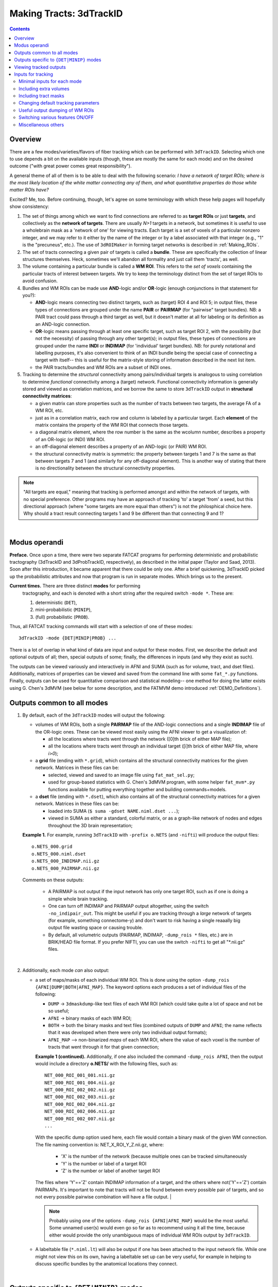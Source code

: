 
.. _Tracking:

************************
Making Tracts: 3dTrackID
************************

.. contents::
   :depth: 3

Overview
========

There are a few modes/varieties/flavors of fiber tracking which can be
performed with ``3dTrackID``.  Selecting which one to use depends a
bit on the available inputs (though, these are mostly the same for
each mode) and on the desired outcome ("with great power comes great
responsibility").

A general theme of all of them is to be able to deal with the
following scenario: *I have a network of target ROIs; where is the
most likely location of the white matter connecting any of them, and
what quantitative properties do those white matter ROIs have?*

Excited? Me, too.  Before continuing, though, let's agree on some
terminology with which these help pages will hopefully show
consistency:

#. The set of things among which we want to find connections are
   referred to as **target ROIs** or just **targets**, and
   collectively as the **network of targets**.  There are usually
   *N>1* targets in a network, but sometimes it is useful to use a
   wholebrain mask as a 'network of one' for viewing tracts. Each
   target is a set of voxels of a particular nonzero integer, and we
   may refer to it either by the name of the integer or by a label
   associated with that integer (e.g., "1" is the "precuneus",
   etc.). The use of ``3dROIMaker`` in forming target networks is
   described in :ref:`Making_ROIs`.

#. The set of tracts connecting a given pair of targets is called a
   **bundle**. These are specifically the collection of linear
   structures themselves. Heck, sometimes we'll abandon all formality
   and just call them 'tracts', as well.

#. The volume containing a particular bundle is called a **WM
   ROI**. This refers to the *set of voxels* containing the particular
   tracts of interest between targets. We try to keep the terminology
   distinct from the set of target ROIs to avoid confusion.

#. Bundles and WM ROIs can be made use **AND**\ -logic and/or
   **OR**\ -logic (enough conjunctions in that statement for you?):

   * **AND**\ -logic means connecting two distinct targets, such as
     (target) ROI 4 and ROI 5; in output files, these types of
     connections are grouped under the name **PAIR** or **PAIRMAP**
     (for "pairwise" target bundles). NB: a PAIR tract could pass
     through a third target as well, but it doesn't matter at all for
     labeling or its definition as an AND-logic connection.
   * **OR**\ -logic means passing through at least one specific
     target, such as target ROI 2, with the possibility (but not the
     necessity) of passing through any other target(s); in output
     files, these types of connections are grouped under the name
     **INDI** or **INDIMAP** (for 'individual' target bundles). NB:
     for purely notational and labelling purposes, it's also
     convenient to think of an INDI bundle being the special case of
     connecting a target with itself-- this is useful for the
     matrix-style storing of information described in the next list
     item.
   * the PAIR tracts/bundles and WM ROIs are a subset of INDI ones.

#. Tracking to determine the *structural* connectivity among
   pairs/individual targets is analogous to using correlation to
   determine *functional* connectivity among a (target)
   network. Functional connectivity information is generally stored
   and viewed as correlation matrices, and we borrow the same to store
   ``3dTrackID`` output in **structural connectivity matrices**:

   * a given matrix can store properties such as the number of tracts
     between two targets, the average FA of a WM ROI, etc.
   * just as in a correlation matrix, each row and column is labeled
     by a particular target. Each **element** of the matrix contains
     the property of the WM ROI that connects those targets.
   * a diagonal matrix element, where the row number is the same as
     the wcolumn number, describes a property of an OR-logic (or INDI)
     WM ROI.
   * an off-diagonal element describes a property of an AND-logic (or
     PAIR) WM ROI.
   * the structural connectivity matrix is symmetric: the property
     between targets 1 and 7 is the same as that between targets 7 and
     1 (and similarly for any off-diagonal element). This is another
     way of stating that there is no directionality between the
     structural connectivity properties.
  

.. note:: "All targets are equal," meaning that tracking is performed
          amongst and within the network of targets, with no special
          preference.  Other programs may have an approach of tracking
          'to' a target 'from' a seed, but this directional approach
          (where "some targets are more equal than others") is not the
          philosphical choice here. Why should a tract result
          connecting targets 1 and 9 be different than that connecting
          9 and 1?

|

Modus operandi
==============

**Preface.** Once upon a time, there were two separate FATCAT programs
for performing deterministic and probabilistic tractography (3dTrackID
and 3dProbTrackID, respectively), as described in the initial paper
(Taylor and Saad, 2013). Soon after this introduction, it became
apparent that there could be only one.  After a brief quickening,
3dTrackID picked up the probabilistic attributes and now that program
is run in separate modes. Which brings us to the present.

**Current times.** There are three distinct **modes** for performing
 tractography, and each is denoted with a short string after the
 required switch ``-mode *``.  These are:

 #. deterministic (``DET``),
   
 #. mini-probabilistic (``MINIP``), 

 #. (full) probabilistic (``PROB``).

Thus, all FATCAT tracking commands will start with a selection of one
of these modes::
  
  3dTrackID -mode {DET|MINIP|PROB} ...

There is a lot of overlap in what kind of data are input and output
for these modes. First, we describe the default and optional outputs
of all; then, special outputs of some; finally, the differences in
inputs (and why they exist as such).

The outputs can be viewed variously and interactively in AFNI and SUMA
(such as for volume, tract, and dset files).  Additionally, matrices
of properties can be viewed and saved from the command line with some
``fat_*.py`` functions. Finally, outputs can be used for quantitative
comparison and statistical modeling-- one method for doing the latter
exists using G. Chen's 3dMVM (see below for some description, and the
FATMVM demo introduced :ref:`DEMO_Definitions`).

.. _Tract_Out:

Outputs common to all modes
===========================

#. By default, each of the ``3dTrackID`` modes will output the following:

   * volumes of WM ROIs, both a single **PAIRMAP** file of the AND-logic
     connections and a single **INDIMAP** file of the OR-logic ones.
     These can be viewed most easily using the AFNI viewer to get a
     visualization of:

     * all the locations where tracts went through the network ([0]th brick
       of either MAP file);

     * all the locations where tracts went through an individual target
       ([i]th brick of either MAP file, where *i>0*);

   * a **grid** file (ending with ``*.grid``), which contains all the
     structural connectivity matrices for the given network. Matrices
     in these files can be:

     * selected, viewed and saved to an image file using
       ``fat_mat_sel.py``;

     * used for group-based statistics with G. Chen's 3dMVM program,
       with some helper ``fat_mvm*.py`` functions available for
       putting everything together and building commands+models.

   * a **dset** file (ending with ``*.dset``), which also contains all
     of the structural connectivity matrices for a given network.
     Matrices in these files can be:

     * loaded into SUMA (``$ suma -gdset NAME.niml.dset ...``);

     * viewed in SUMA as either a standard, colorful matrix, or as a
       graph-like network of nodes and edges throughout the 3D brain
       representation;


   **Example 1.** For example, running ``3dTrackID`` with ``-prefix
   o.NETS`` (and ``-nifti``) will produce the output files::

     o.NETS_000.grid
     o.NETS_000.niml.dset
     o.NETS_000_INDIMAP.nii.gz
     o.NETS_000_PAIRMAP.nii.gz

   Comments on these outputs:

     * A PAIRMAP is not output if the input network has only one
       target ROI, such as if one is doing a simple whole brain
       tracking.

     * One can turn off INDIMAP and PAIRMAP output altogether, using
       the switch ``-no_indipair_out``.  This might be useful if you
       are tracking through a *large* network of targets (for example,
       something connectome-y) and don't want to risk having a single
       reaaally big output file wasting space or causing trouble.

     * By default, all volumetric outputs (PAIRMAP, INDIMAP,
       ``-dump_rois *`` files, etc.) are in BRIK/HEAD file format.  If
       you prefer NIFTI, you can use the switch ``-nifti`` to get all
       "\*.nii.gz" files.

   |

#. Additionally, each mode *can* also output:

   * a set of maps/masks of each individual WM ROI. This is done using
     the option ``-dump_rois {AFNI|DUMP|BOTH|AFNI_MAP}``. The keyword
     options each produces a set of individual files of the following:

     * ``DUMP`` -> ``3dmaskdump``\-like text files of each WM ROI
       (which could take quite a lot of space and not be so useful;
    
     * ``AFNI`` -> binary masks of each WM ROI;
    
     * ``BOTH`` -> both the binary masks and text files (combined
       outputs of ``DUMP`` and ``AFNI``; the name reflects that it was
       developed when there were only two individual output formats);
    
     * ``AFNI_MAP`` --> non-binarized *maps* of each WM ROI, where the
       value of each voxel is the number of tracts that went through
       it for that given connection;

     **Example 1 (continued).** Additionally, if one also included the
     command ``-dump_rois AFNI``, then the output would include a
     directory **o.NETS/** with the following files, such as::

       NET_000_ROI_001_001.nii.gz  
       NET_000_ROI_001_004.nii.gz  
       NET_000_ROI_002_002.nii.gz  
       NET_000_ROI_002_003.nii.gz  
       NET_000_ROI_002_004.nii.gz  
       NET_000_ROI_002_006.nii.gz  
       NET_000_ROI_002_007.nii.gz  
       ...

     With the specific dump option used here, each file would contain
     a binary mask of the given WM connection.  The file naming
     convention is: NET_X_ROI_Y_Z.nii.gz, where:

       * 'X' is the number of the network (because multiple ones can
         be tracked simultaneously

       * 'Y' is the number or label of a target ROI
     
       * 'Z' is the number or label of another target ROI

     The files where 'Y'=='Z' contain INDIMAP information of a target,
     and the others where not('Y'=='Z') contain PAIRMAPs.  It's
     important to note that tracts will not be found between every
     possible pair of targets, and so not every possible pairwise
     combination will have a file output.  |

     .. note:: Probably using one of the options ``-dump_rois
               {AFNI|AFNI_MAP}`` would be the most useful.  Some
               unnamed user(s) would even go so far as to recommend
               using it all the time, because either would provide the
               only unambiguous maps of individual WM ROIs output by
               ``3dTrackID``.

   * A labeltable file (``*.niml.lt``) will also be output if one has
     been attached to the input network file. While one might not view
     this on its own, having a labeltable set up can be very useful,
     for example in helping to discuss specific bundles by the
     anatomical locations they connect.

   |

Outputs specific to ``{DET|MINIP}`` modes
=========================================

#. The outputs in the previous section are output for all modes of
   ``3dTrackID``.  However, careful readers will note that none of
   those tractographic outputs actually contained the tracts
   themselves!  These are only output in ``{DET|MINIP}`` modes, as the
   following:

   * a **tract** file (ending with ``*.tract``), which contains all
     the individual tract sequences.  Additionally, it internally has
     the tracts organized into sets of bundles between targets, so
     that each bundle could be displayed as a separate color.  These
     files are viewable in SUMA, loading with::

       suma -tract PREFIX.niml.tract ...

     One can also load in the **dset** simultaneously and view the
     connectivity matrix elements as coloration of tract bundles, such
     as after::

       suma -tract PREFIX.niml.tract  -gdset PREFIX.niml.dset ...

     (In fact, the dset loaded in could be either one output by
     ``3dTrackID`` or by ``3dNetCorr``.)

   * a TRK-format file, ``*.trk``, legacy of when tractographic output
     had to be viewed with non-AFNI/SUMA options, which in this case
     were with TrackVis.  These are not output by default. To have
     these be output, use the the ``-do_trk_out`` switch.

#. When outputting tract files, one has to choose whether to use
   AND-logic or OR-logic within the network.  That is, whether to keep
   tracts that have a minimal requirement of going through one target
   (OR), or whether to require at tract to connect at least two
   targets (AND).  The choice is made using the (required) option
   ``-logic {AND|OR}``.

#. And, just to state explicitly, the full probabilistic tracking in
   ``-mode PROB`` does *not* (currently) produce tract file output.
   Such is life and also an impetus behind the mini-probabilistic
   methodology (described further below).
   
|

Viewing tracked outputs
=======================

#. **Volume files outputs.** PAIRMAP, INDIMAP and dumped volumes can
   all be viewed in either AFNI or in SUMA.  To load them into the
   latter for 3D visualization, use::
    
     suma -vol FILENAME ...
     
   By default, they are displayed as slices and not as surfaces, but
   you can select that capability (see description in
   :ref:`Volume_Viewing`).

   To view the volume files in the 2D afni slice viewer, one uses the
   standard, general call to open AFNI (assuming you're in a directory
   where those files are located; otherwise, include the path to
   them)::
     
     afni

#. **Matrix file outputs.** SUMA is used to view the matrix
   information in the ``*.dset`` file.  While one can view this
   information as a 'classic' connectivity matrix (for both
   ``3dTrackID`` and ``3dNetCorr`` outputs), it is also possible to
   view the data as coloration of graph edges and/or tract bundles in
   the brain volume. For more features, please see the help examples
   in SUMA: :ref:`Graph_Viewing`. To load the data into SUMA, use::

     suma -gdset FILE.niml.dset ...

   Additionally, one can select, view and save the matrices from the
   command line with a Python-based tool, ``fat_mat_sel.py``.  This
   program can output several matrices from several subjects
   simultaneously, and the user can control several features of the
   plotting (font size, colorbar properties, ranges, DPI, etc.). It
   can be useful, for example, when making outputs for presentations
   and publications.  See the helpfile::
     
     fat_mat_sel.py -h

   for more information and list of the options.

#. **Tract files.** These are viewable in SUMA with *many, many*
   interactive features.  To load in the tracts::

     suma -tract FILE.niml.tract ...
     
   Default coloration is by local tract orientation, but one can also
   color, for example, by bundle (useful for connectomes) or by the
   connectivity matrix information (importing the ``-gdset
   FILE.niml.dset`` information, above). 

   Selection masks (either sphere or box) can be made for specifying
   subsets of tracts. One can have multiple selection masks, and use
   AND- and/or OR-logic with them. **Importantly**, these volumes are
   dragged along the tracts and bundles themselves, so that one can
   follow arbitrary trajectories through 3D (i.e., one is not
   constrained to manipulating them just in 2D slices).  

   For more information, please see the voluminous set of features,
   hints and examples in the SUMA help: :ref:`Tract_Viewing`.

#. **TRK files.** These ``NAME.trk`` files are generated using the
   TrackVis format, and as such can be viewed in the eponymous
   program. (They are not output by default.)

|

.. _Inp_Track:

Inputs for tracking
===================

This will be an attempt to cluster sections of the 3dTrackID input
options meaningfully.

.. _Min_Inp_Track:

Minimal inputs for each mode
----------------------------

Each option is briefly explained the first time it is mentioned; one
can assume that, unless explicitly noted, the initial definition still
holds. A selection of ``-mode {DET|MINIP|PROB}`` is always required,
as well.

The examples are shown for DTI tracking, and the simple option change
in each case for performing HARDI tracking is provided immediately
after.

#. Deterministic (DET) DTI::

     3dTrackID -mode DET            \
         -dti_in  DT_PREF           \
         -netrois TARGET_ROI_FILE   \
         -logic   {AND|OR}          \
         -prefix  OUT_PREF
   
   where:
   
   * ``-dti_in DT_PREF``: point to the set of DTI parameter files by
     their prefix.  The program will read in all scalar files with
     this prefix and output WM ROI statistics on them. The minimum set
     of files needed for tracking is: 

     * (scalar) FA, MD and L1-- RD is calculated automatically if it's
       not loaded in

     * (vector) V1, V2 and V3

     The function will glob for all scalar files with the entered
     prefix (``-dti_in DT_PREF`` leads to searching for file names
     like 'DT_PREF*'), so other scalars can be easily included for
     automatic connectivity matrix calculation by giving them the same
     prefix. (See below for other ways of including extra files.)

   * ``-netrois TARGET_ROI_FILE``: input the file of targets among
     which to find connections. This can be a file with multiple
     volumes/bricks, and each brick is treated like a separate
     network. Each target in a network is defined as a set of voxels
     with a given integer, and a labletable can be attached for
     further target naming with strings (with the labels also being
     attached to tracked outputs).

   * ``-logic {AND|OR}``: select whether the tracts output in the
     *.tract file connect targets using AND- or OR-logic. NB: in
     *either case, both INDI and PAIR map (volume) files are output.

   * ``-prefix OUT_PREF``: prefix for all output files, as described
     above. Additionally, a network number will be appended before the
     file extensions, starting with 000, 001, 002, etc. (in order to
     match the brick number of the ``-netrois`` file).

   .. note:: Instead of ``-dti_in DT_PREF``, one can input an explicit
             file of list of DTI parameter files to input in a
             niml-formatted text file with ``-dti_list
             FILE.niml.opts``. An example is provided in the 3dTrackID
             help file under "DTI LIST FILE EXAMPLE". Up to 4 'extra'
             scalar-valued files can be input for statistical purposes.

   |

#. Mini-probabilistic (MINIP) DTI::

     3dTrackID -mode MINIP          \
         -dti_in  DT_PREF           \
         -netrois TARGET_ROI_FILE   \
         -logic   {AND|OR}          \
         -uncert  U_FILE            \
         -mini_num NREP             \
         -prefix  OUT_PREF

   where:

   * ``-uncert UNCERT_FILE``: the file of uncertainty values output by
     3dDWUncert.
     
   * ``-mini_num NREP``: the number of perturbed Monte Carlo
     repetitions to perform.  Often 5-7 seems to be a good number.

     |

#. Fully probabilistic (PROB) DTI::

     3dTrackID -mode PROB           \
         -dti_in  DT_PREF           \
         -netrois TARGET_ROI_FILE   \
         -uncert  U_FILE            \
         -prefix  OUT_PREF

   where: all the options have been described in the previous two
   examples! (This method produces no tract results, however, just
   volumes.  But those can be quite useful, too.)

   |

#. Performing HARDI tracking in each of the above cases is done with a
   change of one option:
   
   * Replace ``-dti_in DT_PREF`` (or ``-dti_list FILE.niml.opts``)
     with:

     * ``-hardi_gfa GFA``: the scalar map which you want to be
       thresholded to contrain the propagation (that is, a
       generalization of what the FA map typically does for DTI
       tracking);

     * ``-hardi_dirs DIRS``: the file of vectors in X>1 directions.
       The assumed format of FILE2 is to have 3*X bricks of (x1, y1,
       z1, x2, y2, z2, ...) ordered, unit magnitude vector components.

   * Also, note that when using HARDI data for either MINIP or PROB
     tracking, then the uncertainty file must have a different format
     than the one output by 3dDWUncert for DTI tracking. It must have
     X+1 briks, where U_FILE[0] is the uncertainty for the GFA
     (scalar) file, and the other briks are ordered for directions
     given with the DIRS file (vectors; uncertainty in this case is
     characterized by a single angle, sweeping out a cone of
     uncertainty).

   |

Including extra volumes
-----------------------

#. One might want to load extra volumes of information into
   ``3dTrackID`` for making extra connectivity matrices in the output
   *.grid files. For example, one might want statistics performed on
   non-diffusion data such as T1 or PD values.

   * If using ``-dti_in DT_PREF``, one can give these files the same
     prefix, so that they are found using the glob for 'DT_PREF*'
     filenames.

   * If using ``-dti_list FILE.niml.opts``, one can enter the other
     filenames directly (without special prefix), in the
     NIML-formatted file; see the second example under "DTI LIST FILE
     EXAMPLE" in the 3dTrackID help.

   * For the HARDI data case, one can input a prefix using
     ``-hardi_pars PREF`` and glob for all single brick files with the
     name 'PREF*'.

#. Alternatively, in DTI analysis one *might* want to use a non-FA map
   to restrict tract propagation, for example using a T1-weighted
   segmentation. For this purpose, one would load it in using
   ``-dti_extra SET``. In grid files, name of this quantity will be
   'XF' (stands for 'extra file'). 

   NB: if the file ``SET`` happens to have a name like 'DT_PREF*', it
   will still be globbed for using ``-dti_in DT_PREF``, and therefore
   included twice. But that shouldn't harm any results.

   .. note:: To turn *off* the globbing capability (beyond finding
             just the bare minimum DTI files), one can use
             the ``-dti_search_NO`` switch.

Including tract masks
---------------------

#. One can restrict *all* tracts to lie within a mask using ``-mask
   MASK``.  (If no MASK is input, then internally some automasking is
   performed; often, DTI has already been masked to include just the
   whole brain, which would then be used as the internal mask.)

#. Alternatively, if you want to allow tracts anywhere in the brain
   but to keep only those which pass *through* a particular region,
   then you can load that region in as a "thru-mask" with ``-thru_mask
   TM``.

#. And, though it's not a separate option, if you want to make an
   "anti-mask" region through which tracts are *not* allowed to go,
   you can give that region negative values in the particular network
   loaded in with ``-netrois TARGET_ROI_FILE``.

Changing default tracking parameters
------------------------------------

#. The following major tracking parameters can all be changed
   individually from the command line (default values are given):

   * for *all* modes:

     ``-alg_Thresh_FA A`` : set threshold for DTI FA map, '-dti_extra'
     FILE, or HARDI GFA map (default = 0.2).

     ``-alg_Thresh_ANG B`` : set max angle (in deg) for turning when
     going to a new voxel during propagation (default = 60).

     ``-alg_Thresh_Len C`` : min physical length (in mm) of tracts to
     keep (default = 20).

   * for ``{DET|MINIP}`` modes:

     ``-alg_Nseed_X D`` : Number of seeds per vox in x-direc (default
     = 2).

     ``-alg_Nseed_Y E`` : Number of seeds per vox in y-direc (default
     = 2).

     ``-alg_Nseed_Z F`` : Number of seeds per vox in z-direc (default
     = 2).
    
   * for ``PROB`` mode:

     ``-alg_Thresh_Frac G`` : value for thresholding how many tracks
     must pass through a voxel for a given connection before it is
     included in the final WM-ROI of that connection.  It is a decimal
     value <=1, which will multiply the number of 'starting seeds' per
     voxel, Nseed_Vox*Nmonte (see just below for those; default =
     0.001; for higher specificity, a value of 0.01-0.05 would be
     used).

     ``-alg_Nseed_Vox H`` : number of seeds per voxel per Monte Carlo
     iteration; seeds will be placed randomly (default = 5).

     ``-alg_Nmonte I`` : number of Monte Carlo iterations (default =
     1000).

#. The above ``alg_*`` tracking parameters can also be set at once in
   a single text file.  The text file can either have only plain text
   and no labels, or it can be in NIML-format with nice labels so that
   there's no confusion about which value is being set. See the
   ``3dTrackID`` help file's "ALGOPT FILE EXAMPLES" for more
   information.  The option file is loaded in using ``-algopt
   A_FILE``.

#. When in MINIP and PROB modes, which use the uncertainty of
   parameter values, one can choose an explicit minimum uncertainty;
   in general, the uncertainty files will have been generated using
   ``3dDWUncert``, but for whatever reason you might want to enforce a
   minimal angular uncertainty or something. The values are set with:

   ``-unc_min_FA VAL1`` : the minimum stdev for perturbing FA (in
   ``-dti_in``), or the EXTRA- file also in DTI (``-dti_extra``), or
   GFA (in ``-hardi_*``).  Default value is: 0.015 for FA, and 0.015
   times the max value in the EXTRA-file or in the GFA file.

   ``-unc_min_V VAL2`` : the minimum stdev for perturbing
   eigen-/direction-vectors.  In DTI, this is for tipping V1
   separately toward V2 and V3, and in HARDI, this is for defining a
   single degree of freedom uncertainty cone. Default values are
   0.06 rad (~3.4 deg) for any eigenvector/direction. User assigns
   values in degrees.


Useful output dumping of WM ROIs
--------------------------------

See the ``-dump_rois *`` option above in :ref:`Tract_Out`.  I think
it's pretty valuable to use one of ``-dump_rois {AFNI|AFNI_MAP}``, in
order to be able to have individual WM ROI files output. The PAIR and
INDI maps are mostly for quick reference, in my opinion, while the
dumped files can be more useful in viewing or further quantitative
analyses.

Switching various features ON/OFF
---------------------------------

* ``-do_trk_out`` : *do* output *.trk files, which might be useful in
  other, non-AFNI/SUMA programs.

* ``-uncut_at_rois`` : by default, tracts connecting pairs of targets
  are restricted to lie within and between the targets-- if a tract
  carries on through the other side, that part is *cut* and not
  recorded as part of the pair's 'connection'.  If you don't want this
  trimming process to occur, then use this switch.

* ``-no_indipair_out`` : choose to *not* output a PAIR and INDI map.
  Might be useful to save space if one has a lot of targets in a
  network.  On could utilize this switch and then just use the
  ``-dump_rois *`` option, as well.

* ``-write_opts`` : output a NIML-formatted file of the algorithm
  options being used.  Might be useful if you want to keep it around
  to use later or as a record.

* ``-write_rois`` : write out a file (PREFIX.roi.labs) of all the ROI
  (re-)labels, for example if the input ROIs aren't simply consecutive
  and starting from 1. File has 3cols: Input_ROI, Condensed_form_ROI,
  Power_of_2_label.

* ``-dump_no_labtab`` : if the ROIS file has a label table, the
  default is to use it in naming a ``-dump_rois *`` output (if being
  used); using this switch turn that off-- output file names will be
  the same as if no label table were present.

Miscellaneous others
--------------------

* ``-nifti`` : output all volume files as ``*.nii.gz`` files.

* ``-extra_tr_par`` : run three extra track parameter scalings for
  each target pair, output in the *.grid file. The NT value of each
  connection is scaled in the following manners for each subsequent
  matrix label:

  * *NTpTarVol*: div. by average target volume;

  * *NTpTarSA*: div. by average target surface area;

  * *NTpTarSAFA*: div. by average target surface area bordering
    suprathreshold FA (or equivalent WM proxy definition).

  NB: the volume and surface area numbers are given in terms of voxel
  counts and not using physical units (consistent: NT values themselves
  are just numbers.)


